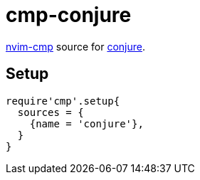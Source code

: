 = cmp-conjure

https://github.com/hrsh7th/nvim-cmp[nvim-cmp] source for https://github.com/Olical/conjure[conjure].

== Setup

[source,lua]
----
require'cmp'.setup{
  sources = {
    {name = 'conjure'},
  }
}
----
